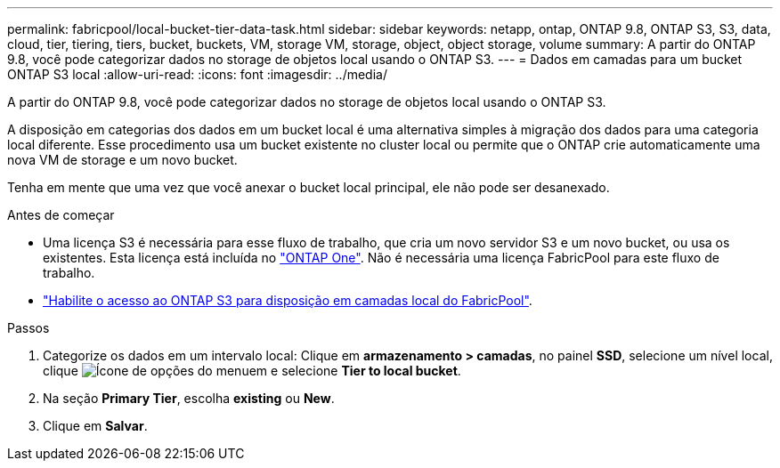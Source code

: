---
permalink: fabricpool/local-bucket-tier-data-task.html 
sidebar: sidebar 
keywords: netapp, ontap, ONTAP 9.8, ONTAP S3, S3, data, cloud, tier, tiering, tiers, bucket, buckets, VM, storage VM, storage, object, object storage, volume 
summary: A partir do ONTAP 9.8, você pode categorizar dados no storage de objetos local usando o ONTAP S3. 
---
= Dados em camadas para um bucket ONTAP S3 local
:allow-uri-read: 
:icons: font
:imagesdir: ../media/


[role="lead"]
A partir do ONTAP 9.8, você pode categorizar dados no storage de objetos local usando o ONTAP S3.

A disposição em categorias dos dados em um bucket local é uma alternativa simples à migração dos dados para uma categoria local diferente. Esse procedimento usa um bucket existente no cluster local ou permite que o ONTAP crie automaticamente uma nova VM de storage e um novo bucket.

Tenha em mente que uma vez que você anexar o bucket local principal, ele não pode ser desanexado.

.Antes de começar
* Uma licença S3 é necessária para esse fluxo de trabalho, que cria um novo servidor S3 e um novo bucket, ou usa os existentes. Esta licença está incluída no link:../system-admin/manage-licenses-concept.html#licenses-included-with-ontap-one["ONTAP One"]. Não é necessária uma licença FabricPool para este fluxo de trabalho.
* link:../s3-config/enable-ontap-s3-access-local-fabricpool-task.html["Habilite o acesso ao ONTAP S3 para disposição em camadas local do FabricPool"].


.Passos
. Categorize os dados em um intervalo local: Clique em *armazenamento > camadas*, no painel *SSD*, selecione um nível local, clique image:icon_kabob.gif["Ícone de opções do menu"]em e selecione *Tier to local bucket*.
. Na seção *Primary Tier*, escolha *existing* ou *New*.
. Clique em *Salvar*.

